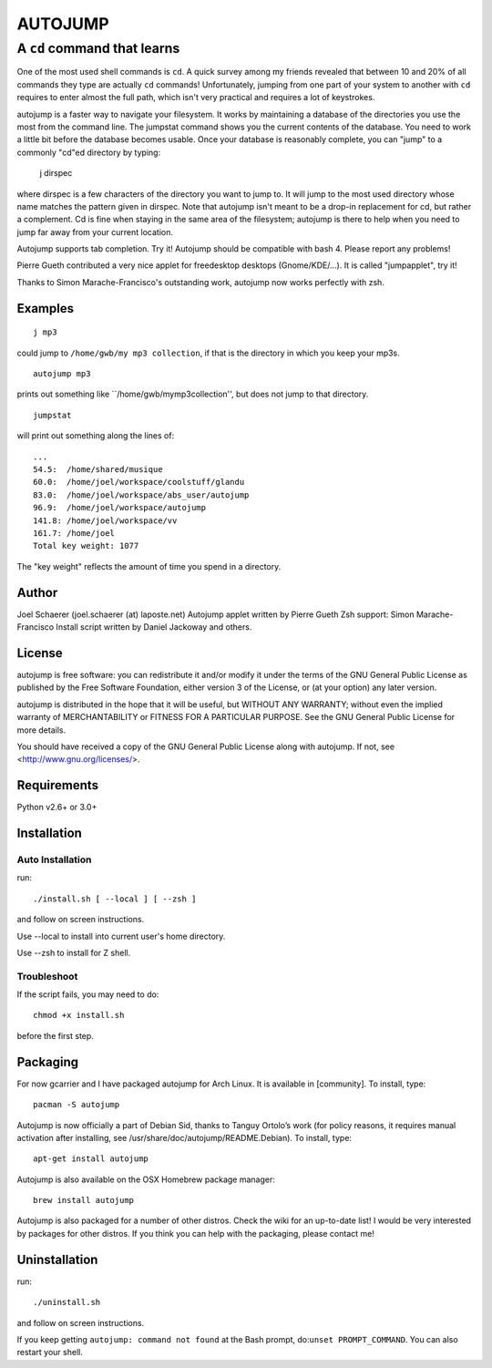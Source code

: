 ========
AUTOJUMP
========

----------------------------
A ``cd`` command that learns
----------------------------

One of the most used shell commands is ``cd``. A quick survey among my friends revealed that between 10 and 20% of all commands they type are actually ``cd`` commands! Unfortunately, jumping from one part of your system to another with ``cd`` requires to enter almost the full path, which isn't very practical and requires a lot of keystrokes.

autojump is a faster way to navigate your filesystem. It works by maintaining a database of the directories you use the most from the command line. The jumpstat command shows you the current contents of the database. You need to work a little bit before the database becomes usable. Once your database is reasonably complete, you can "jump" to a commonly "cd"ed directory by typing:

 j dirspec

where dirspec is a few characters of the directory you want to jump to. It will jump to the most used  directory  whose
name matches the pattern given in dirspec. Note that autojump isn't meant to be a drop-in replacement for cd, but rather a complement. Cd is fine when staying in the same area of the filesystem; autojump is there to help when you need to jump far away from your current location.

Autojump supports tab completion. Try it! Autojump should be compatible with bash 4. Please report any problems!

Pierre Gueth contributed a very nice applet for freedesktop desktops (Gnome/KDE/...). It is called "jumpapplet", try it!

Thanks to Simon Marache-Francisco's outstanding work, autojump now works perfectly with zsh.

Examples
========

::

 j mp3

could jump to ``/home/gwb/my mp3 collection``, if that is the directory in which you keep your mp3s. ::

 autojump mp3

prints out something like ``/home/gwb/my\ mp3\ collection'', but does not jump to that directory. ::

 jumpstat

will print out something along the lines of::

 ...
 54.5:	/home/shared/musique
 60.0:	/home/joel/workspace/coolstuff/glandu
 83.0:	/home/joel/workspace/abs_user/autojump
 96.9:	/home/joel/workspace/autojump
 141.8:	/home/joel/workspace/vv
 161.7:	/home/joel
 Total key weight: 1077

The "key weight" reflects the amount of time you spend in a directory.

Author
======

Joel Schaerer (joel.schaerer (at) laposte.net)
Autojump applet written by Pierre Gueth
Zsh support: Simon Marache-Francisco
Install script written by Daniel Jackoway and others.

License
=======

autojump is free software: you can redistribute it and/or modify
it under the terms of the GNU General Public License as published by
the Free Software Foundation, either version 3 of the License, or
(at your option) any later version.

autojump is distributed in the hope that it will be useful,
but WITHOUT ANY WARRANTY; without even the implied warranty of
MERCHANTABILITY or FITNESS FOR A PARTICULAR PURPOSE.  See the
GNU General Public License for more details.

You should have received a copy of the GNU General Public License
along with autojump.  If not, see <http://www.gnu.org/licenses/>.

Requirements
============

Python v2.6+ or 3.0+

Installation
============

Auto Installation
-----------------

run::

 ./install.sh [ --local ] [ --zsh ]

and follow on screen instructions.

Use --local to install into current user's home directory.

Use --zsh to install for Z shell.

Troubleshoot
------------

If the script fails, you may need to do::

 chmod +x install.sh

before the first step.

Packaging
=========

For now gcarrier and I have packaged autojump for Arch Linux. It is available in [community]. To install, type::

 pacman -S autojump

Autojump is now officially a part of Debian Sid, thanks to Tanguy Ortolo’s work (for policy reasons, it requires manual activation after installing, see /usr/share/doc/autojump/README.Debian). To install, type::

 apt-get install autojump

Autojump is also available on the OSX Homebrew package manager::

 brew install autojump

Autojump is also packaged for a number of other distros. Check the wiki for an up-to-date list! I would be very interested by packages for other distros. If you think you can help with the packaging, please contact me!

Uninstallation
==============

run::

 ./uninstall.sh

and follow on screen instructions.

If you keep getting ``autojump: command not found`` at the Bash prompt, do:``unset PROMPT_COMMAND``. You can also restart your shell.

